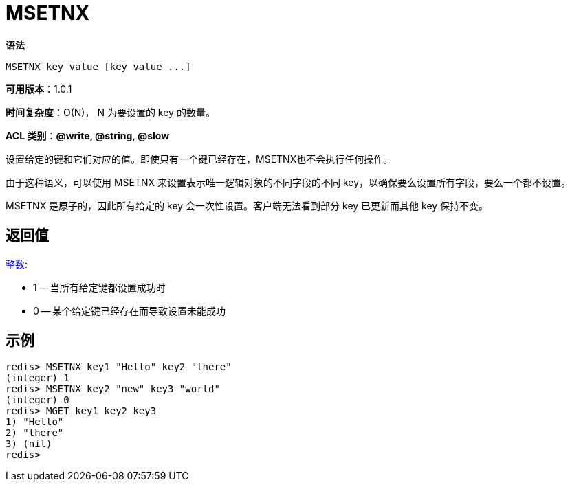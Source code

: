 = MSETNX

**语法**

[source,text]
----
MSETNX key value [key value ...]
----

**可用版本**：1.0.1

**时间复杂度**：O(N)， N 为要设置的 key 的数量。

**ACL 类别**：**@write, @string, @slow**

设置给定的键和它们对应的值。即使只有一个键已经存在，MSETNX也不会执行任何操作。

由于这种语义，可以使用 MSETNX 来设置表示唯一逻辑对象的不同字段的不同 key，以确保要么设置所有字段，要么一个都不设置。

MSETNX 是原子的，因此所有给定的 key 会一次性设置。客户端无法看到部分 key 已更新而其他 key 保持不变。

== 返回值

https://redis.io/docs/reference/protocol-spec/#resp-integers[整数]:

* 1 -- 当所有给定键都设置成功时
* 0 -- 某个给定键已经存在而导致设置未能成功

== 示例

[source,text]
----
redis> MSETNX key1 "Hello" key2 "there"
(integer) 1
redis> MSETNX key2 "new" key3 "world"
(integer) 0
redis> MGET key1 key2 key3
1) "Hello"
2) "there"
3) (nil)
redis>
----
